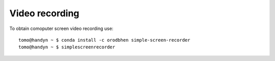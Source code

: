 Video recording
===============

.. contents:: 
   :local:

To obtain comoputer screen video recording use::

   tomo@handyn ~ $ conda install -c orodbhen simple-screen-recorder
   tomo@handyn ~ $ simplescreenrecorder
